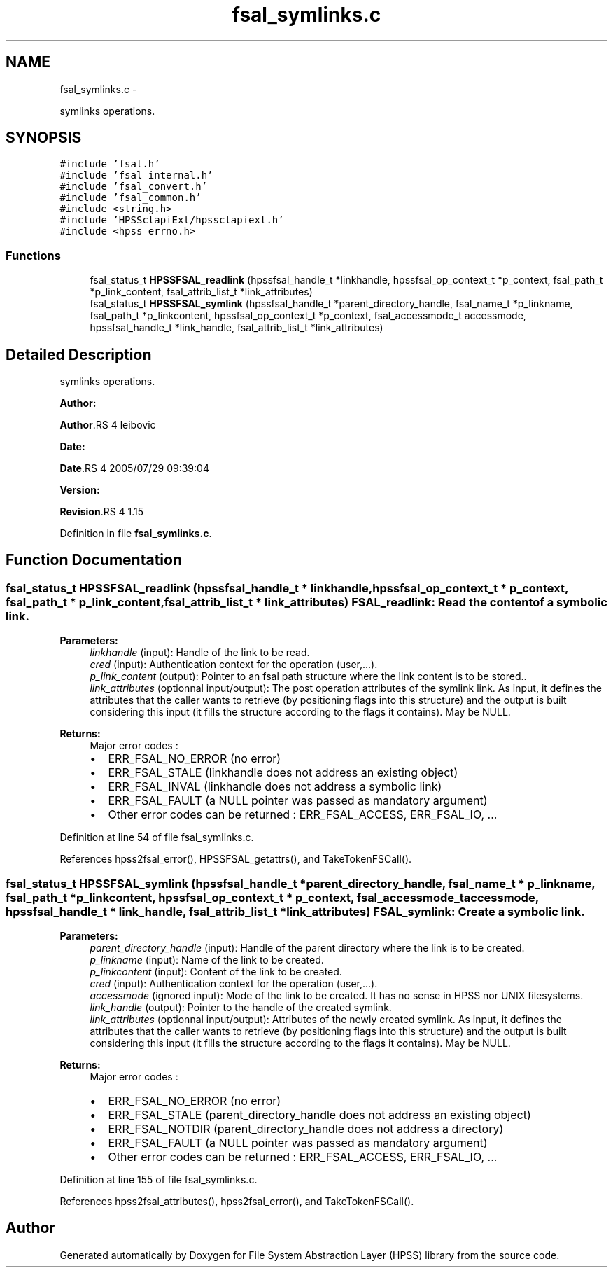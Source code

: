 .TH "fsal_symlinks.c" 3 "15 Sep 2010" "Version 0.2" "File System Abstraction Layer (HPSS) library" \" -*- nroff -*-
.ad l
.nh
.SH NAME
fsal_symlinks.c \- 
.PP
symlinks operations.  

.SH SYNOPSIS
.br
.PP
\fC#include 'fsal.h'\fP
.br
\fC#include 'fsal_internal.h'\fP
.br
\fC#include 'fsal_convert.h'\fP
.br
\fC#include 'fsal_common.h'\fP
.br
\fC#include <string.h>\fP
.br
\fC#include 'HPSSclapiExt/hpssclapiext.h'\fP
.br
\fC#include <hpss_errno.h>\fP
.br

.SS "Functions"

.in +1c
.ti -1c
.RI "fsal_status_t \fBHPSSFSAL_readlink\fP (hpssfsal_handle_t *linkhandle, hpssfsal_op_context_t *p_context, fsal_path_t *p_link_content, fsal_attrib_list_t *link_attributes)"
.br
.ti -1c
.RI "fsal_status_t \fBHPSSFSAL_symlink\fP (hpssfsal_handle_t *parent_directory_handle, fsal_name_t *p_linkname, fsal_path_t *p_linkcontent, hpssfsal_op_context_t *p_context, fsal_accessmode_t accessmode, hpssfsal_handle_t *link_handle, fsal_attrib_list_t *link_attributes)"
.br
.in -1c
.SH "Detailed Description"
.PP 
symlinks operations. 

\fBAuthor:\fP
.RS 4
.RE
.PP
\fBAuthor\fP.RS 4
leibovic 
.RE
.PP
\fBDate:\fP
.RS 4
.RE
.PP
\fBDate\fP.RS 4
2005/07/29 09:39:04 
.RE
.PP
\fBVersion:\fP
.RS 4
.RE
.PP
\fBRevision\fP.RS 4
1.15 
.RE
.PP

.PP
Definition in file \fBfsal_symlinks.c\fP.
.SH "Function Documentation"
.PP 
.SS "fsal_status_t HPSSFSAL_readlink (hpssfsal_handle_t * linkhandle, hpssfsal_op_context_t * p_context, fsal_path_t * p_link_content, fsal_attrib_list_t * link_attributes)"FSAL_readlink: Read the content of a symbolic link.
.PP
\fBParameters:\fP
.RS 4
\fIlinkhandle\fP (input): Handle of the link to be read. 
.br
\fIcred\fP (input): Authentication context for the operation (user,...). 
.br
\fIp_link_content\fP (output): Pointer to an fsal path structure where the link content is to be stored.. 
.br
\fIlink_attributes\fP (optionnal input/output): The post operation attributes of the symlink link. As input, it defines the attributes that the caller wants to retrieve (by positioning flags into this structure) and the output is built considering this input (it fills the structure according to the flags it contains). May be NULL.
.RE
.PP
\fBReturns:\fP
.RS 4
Major error codes :
.IP "\(bu" 2
ERR_FSAL_NO_ERROR (no error)
.IP "\(bu" 2
ERR_FSAL_STALE (linkhandle does not address an existing object)
.IP "\(bu" 2
ERR_FSAL_INVAL (linkhandle does not address a symbolic link)
.IP "\(bu" 2
ERR_FSAL_FAULT (a NULL pointer was passed as mandatory argument)
.IP "\(bu" 2
Other error codes can be returned : ERR_FSAL_ACCESS, ERR_FSAL_IO, ... 
.PP
.RE
.PP

.PP
Definition at line 54 of file fsal_symlinks.c.
.PP
References hpss2fsal_error(), HPSSFSAL_getattrs(), and TakeTokenFSCall().
.SS "fsal_status_t HPSSFSAL_symlink (hpssfsal_handle_t * parent_directory_handle, fsal_name_t * p_linkname, fsal_path_t * p_linkcontent, hpssfsal_op_context_t * p_context, fsal_accessmode_t accessmode, hpssfsal_handle_t * link_handle, fsal_attrib_list_t * link_attributes)"FSAL_symlink: Create a symbolic link.
.PP
\fBParameters:\fP
.RS 4
\fIparent_directory_handle\fP (input): Handle of the parent directory where the link is to be created. 
.br
\fIp_linkname\fP (input): Name of the link to be created. 
.br
\fIp_linkcontent\fP (input): Content of the link to be created. 
.br
\fIcred\fP (input): Authentication context for the operation (user,...). 
.br
\fIaccessmode\fP (ignored input): Mode of the link to be created. It has no sense in HPSS nor UNIX filesystems. 
.br
\fIlink_handle\fP (output): Pointer to the handle of the created symlink. 
.br
\fIlink_attributes\fP (optionnal input/output): Attributes of the newly created symlink. As input, it defines the attributes that the caller wants to retrieve (by positioning flags into this structure) and the output is built considering this input (it fills the structure according to the flags it contains). May be NULL.
.RE
.PP
\fBReturns:\fP
.RS 4
Major error codes :
.IP "\(bu" 2
ERR_FSAL_NO_ERROR (no error)
.IP "\(bu" 2
ERR_FSAL_STALE (parent_directory_handle does not address an existing object)
.IP "\(bu" 2
ERR_FSAL_NOTDIR (parent_directory_handle does not address a directory)
.IP "\(bu" 2
ERR_FSAL_FAULT (a NULL pointer was passed as mandatory argument)
.IP "\(bu" 2
Other error codes can be returned : ERR_FSAL_ACCESS, ERR_FSAL_IO, ... 
.PP
.RE
.PP

.PP
Definition at line 155 of file fsal_symlinks.c.
.PP
References hpss2fsal_attributes(), hpss2fsal_error(), and TakeTokenFSCall().
.SH "Author"
.PP 
Generated automatically by Doxygen for File System Abstraction Layer (HPSS) library from the source code.
